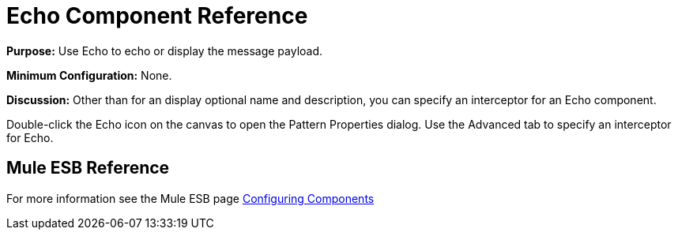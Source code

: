 = Echo Component Reference

*Purpose:* Use Echo to echo or display the message payload.

*Minimum Configuration:* None.

*Discussion:* Other than for an display optional name and description, you can specify an interceptor for an Echo component.

Double-click the Echo icon on the canvas to open the Pattern Properties dialog. Use the Advanced tab to specify an interceptor for Echo.

== Mule ESB Reference

For more information see the Mule ESB page link:/documentation-3.2/display/32X/Configuring+Components[Configuring Components]
